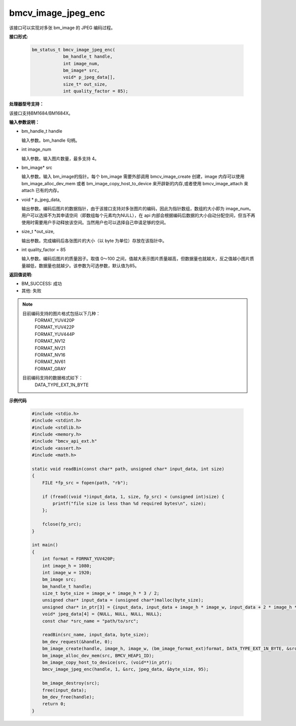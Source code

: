 bmcv_image_jpeg_enc
===================

该接口可以实现对多张 bm_image 的 JPEG 编码过程。


**接口形式:**

    .. code-block:: c

        bm_status_t bmcv_image_jpeg_enc(
                    bm_handle_t handle,
                    int image_num,
                    bm_image* src,
                    void* p_jpeg_data[],
                    size_t* out_size,
                    int quality_factor = 85);


**处理器型号支持：**

该接口支持BM1684/BM1684X。


**输入参数说明：**

* bm_handle_t handle

  输入参数。bm_handle 句柄。

* int  image_num

  输入参数。输入图片数量，最多支持 4。

* bm_image\* src

  输入参数。输入 bm_image的指针。每个 bm_image 需要外部调用 bmcv_image_create 创建，image 内存可以使用 bm_image_alloc_dev_mem 或者 bm_image_copy_host_to_device 来开辟新的内存,或者使用 bmcv_image_attach 来 attach 已有的内存。

* void \*  p_jpeg_data,

  输出参数。编码后图片的数据指针，由于该接口支持对多张图片的编码，因此为指针数组，数组的大小即为 image_num。用户可以选择不为其申请空间（即数组每个元素均为NULL），在 api 内部会根据编码后数据的大小自动分配空间，但当不再使用时需要用户手动释放该空间。当然用户也可以选择自己申请足够的空间。

* size_t \*out_size,

  输出参数。完成编码后各张图片的大小（以 byte 为单位）存放在该指针中。

* int quality_factor = 85

  输入参数。编码后图片的质量因子。取值 0～100 之间，值越大表示图片质量越高，但数据量也就越大，反之值越小图片质量越低，数据量也就越少。该参数为可选参数，默认值为85。


**返回值说明:**

* BM_SUCCESS: 成功

* 其他: 失败


.. note::

    目前编码支持的图片格式包括以下几种：
     | FORMAT_YUV420P
     | FORMAT_YUV422P
     | FORMAT_YUV444P
     | FORMAT_NV12
     | FORMAT_NV21
     | FORMAT_NV16
     | FORMAT_NV61
     | FORMAT_GRAY

    目前编码支持的数据格式如下：
     | DATA_TYPE_EXT_1N_BYTE


**示例代码**

    .. code-block:: c

        #include <stdio.h>
        #include <stdint.h>
        #include <stdlib.h>
        #include <memory.h>
        #include "bmcv_api_ext.h"
        #include <assert.h>
        #include <math.h>

        static void readBin(const char* path, unsigned char* input_data, int size)
        {
            FILE *fp_src = fopen(path, "rb");

            if (fread((void *)input_data, 1, size, fp_src) < (unsigned int)size) {
                printf("file size is less than %d required bytes\n", size);
            };

            fclose(fp_src);
        }

        int main()
        {
            int format = FORMAT_YUV420P;
            int image_h = 1080;
            int image_w = 1920;
            bm_image src;
            bm_handle_t handle;
            size_t byte_size = image_w * image_h * 3 / 2;
            unsigned char* input_data = (unsigned char*)malloc(byte_size);
            unsigned char* in_ptr[3] = {input_data, input_data + image_h * image_w, input_data + 2 * image_h * image_w};
            void* jpeg_data[4] = {NULL, NULL, NULL, NULL};
            const char *src_name = "path/to/src";

            readBin(src_name, input_data, byte_size);
            bm_dev_request(&handle, 0);
            bm_image_create(handle, image_h, image_w, (bm_image_format_ext)format, DATA_TYPE_EXT_1N_BYTE, &src, NULL);
            bm_image_alloc_dev_mem(src, BMCV_HEAP1_ID);
            bm_image_copy_host_to_device(src, (void**)in_ptr);
            bmcv_image_jpeg_enc(handle, 1, &src, jpeg_data, &byte_size, 95);

            bm_image_destroy(src);
            free(input_data);
            bm_dev_free(handle);
            return 0;
        }